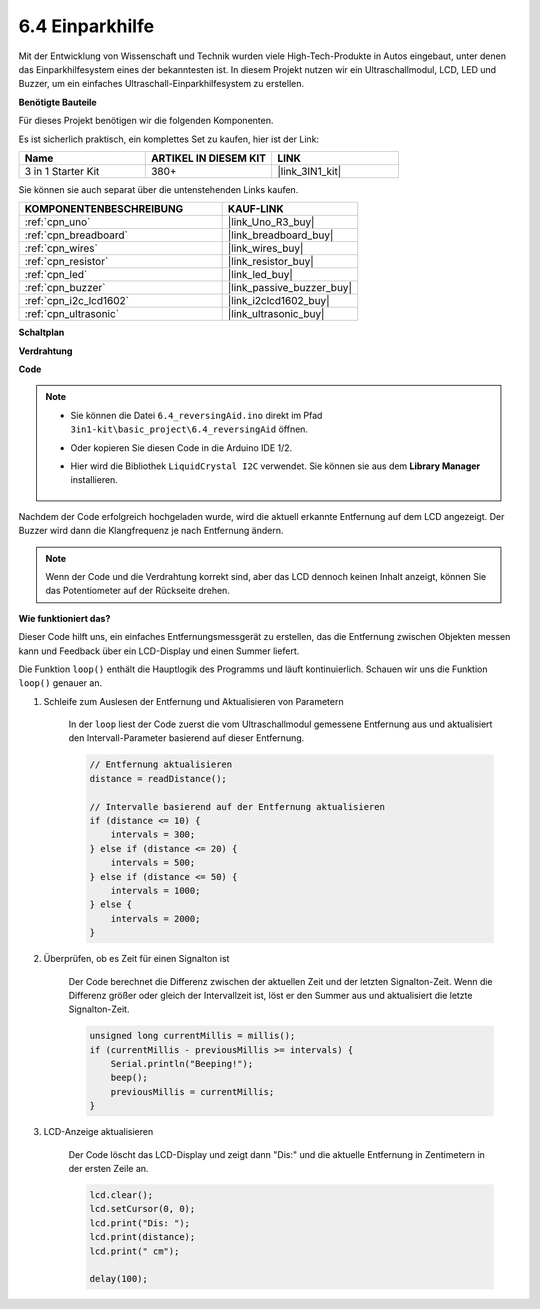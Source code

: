 .. _ar_reversing_aid:

6.4 Einparkhilfe
===================

Mit der Entwicklung von Wissenschaft und Technik wurden viele High-Tech-Produkte in Autos eingebaut, unter denen das Einparkhilfesystem eines der bekanntesten ist. In diesem Projekt nutzen wir ein Ultraschallmodul, LCD, LED und Buzzer, um ein einfaches Ultraschall-Einparkhilfesystem zu erstellen.

**Benötigte Bauteile**

Für dieses Projekt benötigen wir die folgenden Komponenten.

Es ist sicherlich praktisch, ein komplettes Set zu kaufen, hier ist der Link:

.. list-table::
    :widths: 20 20 20
    :header-rows: 1

    *   - Name	
        - ARTIKEL IN DIESEM KIT
        - LINK
    *   - 3 in 1 Starter Kit
        - 380+
        - |link_3IN1_kit|

Sie können sie auch separat über die untenstehenden Links kaufen.

.. list-table::
    :widths: 30 20
    :header-rows: 1

    *   - KOMPONENTENBESCHREIBUNG
        - KAUF-LINK

    *   - :ref:`cpn_uno`
        - |link_Uno_R3_buy|
    *   - :ref:`cpn_breadboard`
        - |link_breadboard_buy|
    *   - :ref:`cpn_wires`
        - |link_wires_buy|
    *   - :ref:`cpn_resistor`
        - |link_resistor_buy|
    *   - :ref:`cpn_led`
        - |link_led_buy|
    *   - :ref:`cpn_buzzer`
        - |link_passive_buzzer_buy|
    *   - :ref:`cpn_i2c_lcd1602`
        - |link_i2clcd1602_buy|
    *   - :ref:`cpn_ultrasonic`
        - |link_ultrasonic_buy|

**Schaltplan**

.. image:: img/image265.png
    :width: 800
    :align: center

**Verdrahtung**

.. image:: img/backcar.png
    :width: 800
    :align: center

**Code**

.. note::

    * Sie können die Datei ``6.4_reversingAid.ino`` direkt im Pfad ``3in1-kit\basic_project\6.4_reversingAid`` öffnen.
    * Oder kopieren Sie diesen Code in die Arduino IDE 1/2.
    * Hier wird die Bibliothek ``LiquidCrystal I2C`` verwendet. Sie können sie aus dem **Library Manager** installieren.

        .. image:: ../img/lib_liquidcrystal_i2c.png

.. raw:: html

    <iframe src=https://create.arduino.cc/editor/sunfounder01/d6848669-fe79-42e9-afd7-0f083f96a6d6/preview?embed style="height:510px;width:100%;margin:10px 0" frameborder=0></iframe>

Nachdem der Code erfolgreich hochgeladen wurde, wird die aktuell erkannte Entfernung auf dem LCD angezeigt. Der Buzzer wird dann die Klangfrequenz je nach Entfernung ändern.

.. note::
    Wenn der Code und die Verdrahtung korrekt sind, aber das LCD dennoch keinen Inhalt anzeigt, können Sie das Potentiometer auf der Rückseite drehen.

**Wie funktioniert das?**

Dieser Code hilft uns, ein einfaches Entfernungsmessgerät zu erstellen, das die Entfernung zwischen Objekten messen kann und Feedback über ein LCD-Display und einen Summer liefert.

Die Funktion ``loop()`` enthält die Hauptlogik des Programms und läuft kontinuierlich. Schauen wir uns die Funktion ``loop()`` genauer an.

#. Schleife zum Auslesen der Entfernung und Aktualisieren von Parametern

    In der ``loop`` liest der Code zuerst die vom Ultraschallmodul gemessene Entfernung aus und aktualisiert den Intervall-Parameter basierend auf dieser Entfernung.

    .. code-block:: arduino

        // Entfernung aktualisieren
        distance = readDistance();

        // Intervalle basierend auf der Entfernung aktualisieren
        if (distance <= 10) {
            intervals = 300;
        } else if (distance <= 20) {
            intervals = 500;
        } else if (distance <= 50) {
            intervals = 1000;
        } else {
            intervals = 2000;
        }

#. Überprüfen, ob es Zeit für einen Signalton ist

    Der Code berechnet die Differenz zwischen der aktuellen Zeit und der letzten Signalton-Zeit. Wenn die Differenz größer oder gleich der Intervallzeit ist, löst er den Summer aus und aktualisiert die letzte Signalton-Zeit.

    .. code-block:: arduino

        unsigned long currentMillis = millis();
        if (currentMillis - previousMillis >= intervals) {
            Serial.println("Beeping!");
            beep();
            previousMillis = currentMillis;
        }

#. LCD-Anzeige aktualisieren

    Der Code löscht das LCD-Display und zeigt dann "Dis:" und die aktuelle Entfernung in Zentimetern in der ersten Zeile an.

    .. code-block:: arduino

        lcd.clear();
        lcd.setCursor(0, 0);
        lcd.print("Dis: ");
        lcd.print(distance);
        lcd.print(" cm");

        delay(100);

